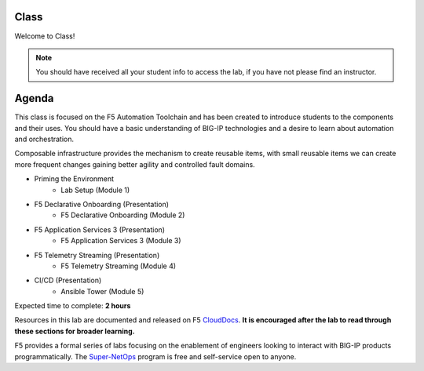 Class
-----

|image1|

Welcome to Class!

.. NOTE:: You should have received all your student info to access the lab, if you have not please find an instructor.

Agenda
------

This class is focused on the F5 Automation Toolchain and has been created to introduce students to the components and their uses. You should have a basic understanding of BIG-IP technologies and a desire to learn about automation and orchestration.

Composable infrastructure provides the mechanism to create reusable items, with small reusable items we can create more frequent changes gaining better agility and controlled fault domains.

- Priming the Environment
        - Lab Setup (Module 1) 
- F5 Declarative Onboarding (Presentation)
        - F5 Declarative Onboarding (Module 2)
- F5 Application Services 3 (Presentation)
        - F5 Application Services 3 (Module 3)
- F5 Telemetry Streaming (Presentation)
        - F5 Telemetry Streaming (Module 4)
- CI/CD (Presentation)
        - Ansible Tower (Module 5)

Expected time to complete: **2 hours**

Resources in this lab are documented and released on F5 CloudDocs_. **It is encouraged after the lab to read through these sections for broader learning.**

F5 provides a formal series of labs focusing on the enablement of engineers looking to interact with BIG-IP products programmatically. The Super-NetOps_ program is free and self-service open to anyone.

.. |image1| image:: images/image1.png

.. _CloudDocs: https://clouddocs.f5.com
.. _Super-NetOps: https://www.f5.com/supernetops